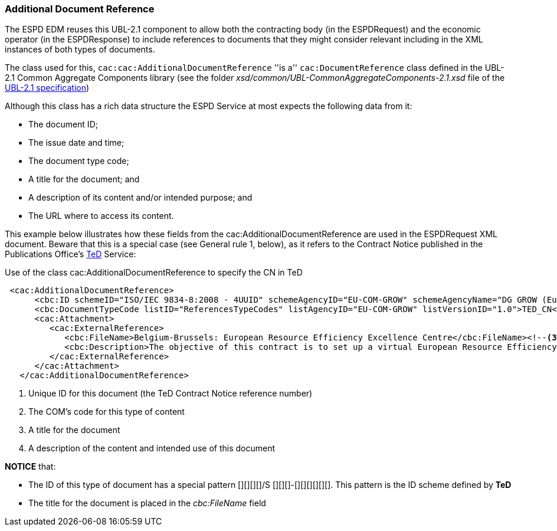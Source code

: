 [.text-left]
=== Additional Document Reference

The ESPD EDM reuses this UBL-2.1 component to allow both the contracting body (in the ESPDRequest) and the economic operator (in the ESPDResponse)
to include references to documents that they might consider relevant including in the XML instances of both types of documents.

The class used for this, `cac:cac:AdditionalDocumentReference` ''is a'' `cac:DocumentReference` class defined in the UBL-2.1 
Common Aggregate Components library (see the folder _xsd/common/UBL-CommonAggregateComponents-2.1.xsd_ file of the 
http://docs.oasis-open.org/ubl/UBL-2.1.html[UBL-2.1 specification])

Although this class has a rich data structure the ESPD Service at most expects the following data from it:

	* The document ID;
	* The issue date and time;
	* The document type code;
	* A title for the document; and
	* A description of its content and/or intended purpose; and 
	* The URL where to access its content.
	
This example below illustrates how these fields from the cac:AdditionalDocumentReference are used in the ESPDRequest XML document. Beware that
this is a special case (see General rule 1, below), as it refers to the Contract Notice published in the Publications Office's 
http://ted.europa.eu/TED/main/HomePage.do[TeD] Service:

[source,xml]
.Use of the class cac:AdditionalDocumentReference to specify the CN in TeD
----
 <cac:AdditionalDocumentReference>
      <cbc:ID schemeID="ISO/IEC 9834-8:2008 - 4UUID" schemeAgencyID="EU-COM-GROW" schemeAgencyName="DG GROW (European Commission)" schemeVersionID="1.1">2015/S 252-461137</cbc:ID><!--1-->
      <cbc:DocumentTypeCode listID="ReferencesTypeCodes" listAgencyID="EU-COM-GROW" listVersionID="1.0">TED_CN</cbc:DocumentTypeCode><!--2-->
      <cac:Attachment>
         <cac:ExternalReference>
            <cbc:FileName>Belgium-Brussels: European Resource Efficiency Excellence Centre</cbc:FileName><!--3-->
            <cbc:Description>The objective of this contract is to set up a virtual European Resource Efficiency Excellence Centre. TheCentre will provide information and support to European SMEs, business intermediaries, resource efficiencypractitioners and other interested parties such as regional authorities.</cbc:Description><!--4-->
         </cac:ExternalReference>
      </cac:Attachment>
   </cac:AdditionalDocumentReference>
----
<1> Unique ID for this document (the TeD Contract Notice reference number)
<2> The COM's code for this type of content
<3> A title for the document
<4> A description of the content and intended use of this document
	
*NOTICE* that:

	* The ID of this type of document has a special pattern [][][][]/S [][][]-[][][][][][]. This pattern is the ID scheme defined by *TeD*
	* The title for the document is placed in the _cbc:FileName_ field
  